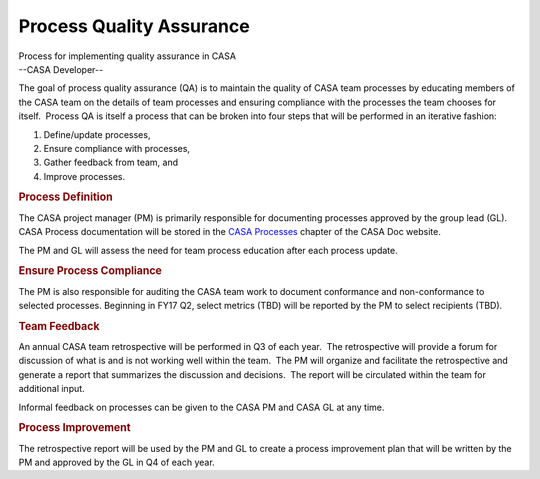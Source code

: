 .. container::
   :name: viewlet-above-content-title

Process Quality Assurance
=========================

.. container::
   :name: viewlet-below-content-title

.. container:: documentDescription description

   Process for implementing quality assurance in CASA

.. container:: section
   :name: viewlet-above-content-body

.. container:: section
   :name: content-core

   --CASA Developer--

   .. container::
      :name: parent-fieldname-text

      The goal of process quality assurance (QA) is to maintain the
      quality of CASA team processes by educating members of the CASA
      team on the details of team processes and ensuring compliance with
      the processes the team chooses for itself.  Process QA is itself a
      process that can be broken into four steps that will be performed
      in an iterative fashion:

      #. Define/update processes,
      #. Ensure compliance with processes,
      #. Gather feedback from team, and
      #. Improve processes.

      .. rubric:: Process Definition
         :name: process-definition

      The CASA project manager (PM) is primarily responsible for
      documenting processes approved by the group lead (GL).  CASA
      Process documentation will be stored in the `CASA
      Processes <https://casa.nrao.edu/casadocs-devel/stable/casa-development-team/casa-processes>`__
      chapter of the CASA Doc website.

      The PM and GL will assess the need for team process education
      after each process update.

      .. rubric:: Ensure Process Compliance
         :name: ensure-process-compliance

      The PM is also responsible for auditing the CASA team work to
      document conformance and non-conformance to selected processes. 
      Beginning in FY17 Q2, select metrics (TBD) will be reported by the
      PM to select recipients (TBD).

      .. rubric:: Team Feedback
         :name: team-feedback

      An annual CASA team retrospective will be performed in Q3 of each
      year.  The retrospective will provide a forum for discussion of
      what is and is not working well within the team.  The PM will
      organize and facilitate the retrospective and generate a report
      that summarizes the discussion and decisions.  The report will be
      circulated within the team for additional input.

      Informal feedback on processes can be given to the CASA PM and
      CASA GL at any time. 

      .. rubric:: Process Improvement
         :name: process-improvement

      The retrospective report will be used by the PM and GL to create a
      process improvement plan that will be written by the PM and
      approved by the GL in Q4 of each year.

       

.. container:: section
   :name: viewlet-below-content-body
